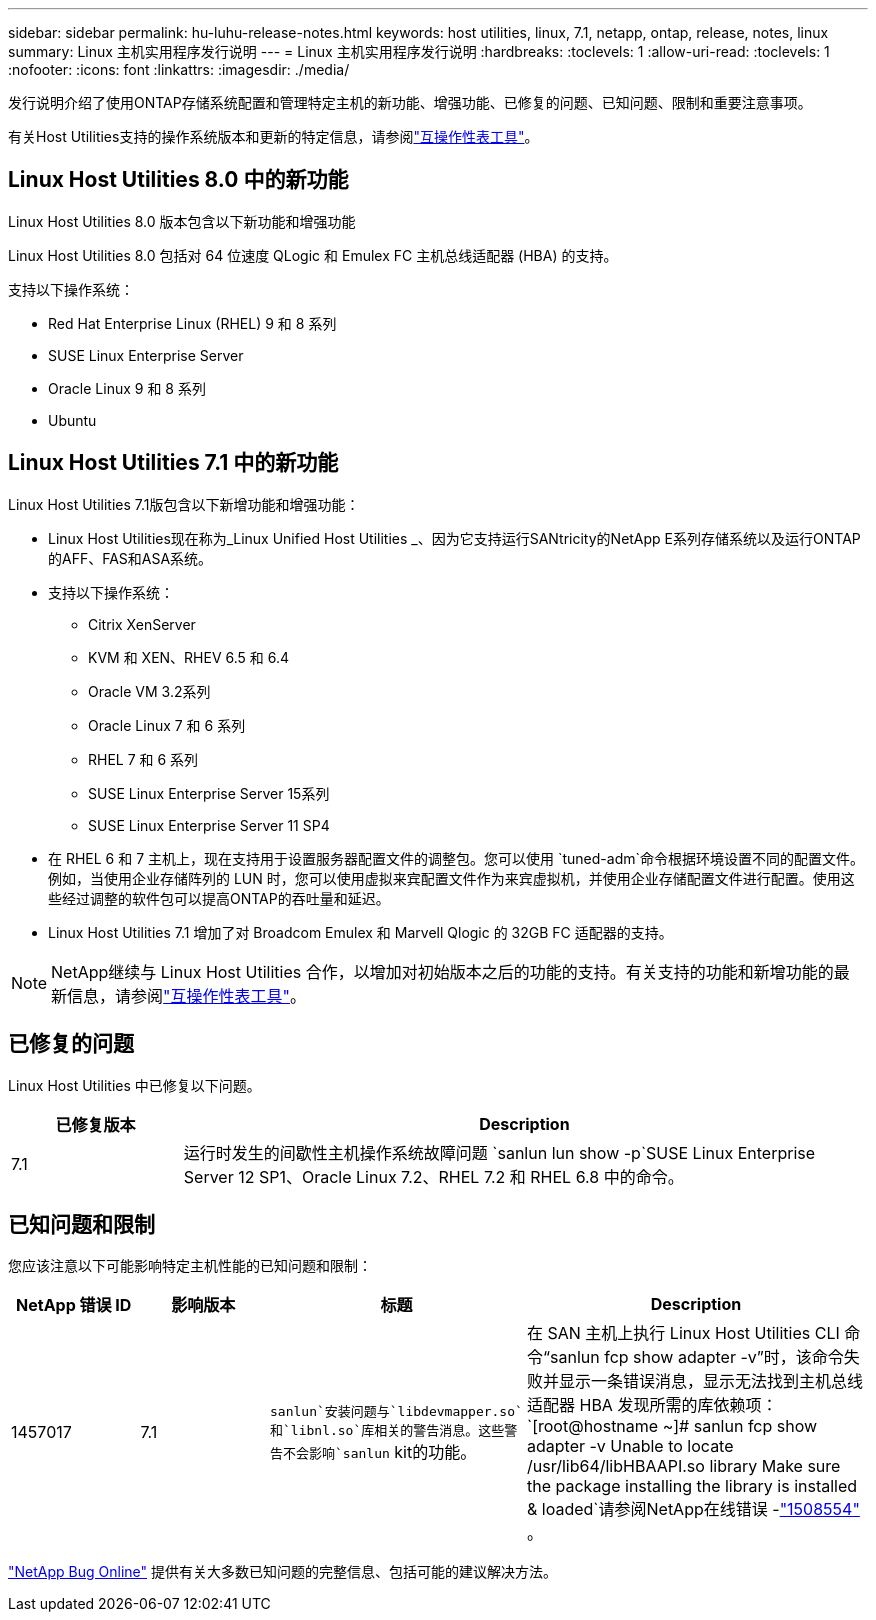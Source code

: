 ---
sidebar: sidebar 
permalink: hu-luhu-release-notes.html 
keywords: host utilities, linux, 7.1, netapp, ontap, release, notes, linux 
summary: Linux 主机实用程序发行说明 
---
= Linux 主机实用程序发行说明
:hardbreaks:
:toclevels: 1
:allow-uri-read: 
:toclevels: 1
:nofooter: 
:icons: font
:linkattrs: 
:imagesdir: ./media/


[role="lead"]
发行说明介绍了使用ONTAP存储系统配置和管理特定主机的新功能、增强功能、已修复的问题、已知问题、限制和重要注意事项。

有关Host Utilities支持的操作系统版本和更新的特定信息，请参阅link:https://imt.netapp.com/matrix/#welcome["互操作性表工具"^]。



== Linux Host Utilities 8.0 中的新功能

Linux Host Utilities 8.0 版本包含以下新功能和增强功能

Linux Host Utilities 8.0 包括对 64 位速度 QLogic 和 Emulex FC 主机总线适配器 (HBA) 的支持。

支持以下操作系统：

* Red Hat Enterprise Linux (RHEL) 9 和 8 系列
* SUSE Linux Enterprise Server
* Oracle Linux 9 和 8 系列
* Ubuntu




== Linux Host Utilities 7.1 中的新功能

Linux Host Utilities 7.1版包含以下新增功能和增强功能：

* Linux Host Utilities现在称为_Linux Unified Host Utilities _、因为它支持运行SANtricity的NetApp E系列存储系统以及运行ONTAP的AFF、FAS和ASA系统。
* 支持以下操作系统：
+
** Citrix XenServer
** KVM 和 XEN、RHEV 6.5 和 6.4
** Oracle VM 3.2系列
** Oracle Linux 7 和 6 系列
** RHEL 7 和 6 系列
** SUSE Linux Enterprise Server 15系列
** SUSE Linux Enterprise Server 11 SP4


* 在 RHEL 6 和 7 主机上，现在支持用于设置服务器配置文件的调整包。您可以使用 `tuned-adm`命令根据环境设置不同的配置文件。例如，当使用企业存储阵列的 LUN 时，您可以使用虚拟来宾配置文件作为来宾虚拟机，并使用企业存储配置文件进行配置。使用这些经过调整的软件包可以提高ONTAP的吞吐量和延迟。
* Linux Host Utilities 7.1 增加了对 Broadcom Emulex 和 Marvell Qlogic 的 32GB FC 适配器的支持。



NOTE: NetApp继续与 Linux Host Utilities 合作，以增加对初始版本之后的功能的支持。有关支持的功能和新增功能的最新信息，请参阅link:https://imt.netapp.com/matrix/#welcome["互操作性表工具"^]。



== 已修复的问题

Linux Host Utilities 中已修复以下问题。

[cols="20, 80"]
|===
| 已修复版本 | Description 


| 7.1 | 运行时发生的间歇性主机操作系统故障问题 `sanlun lun show -p`SUSE Linux Enterprise Server 12 SP1、Oracle Linux 7.2、RHEL 7.2 和 RHEL 6.8 中的命令。 
|===


== 已知问题和限制

您应该注意以下可能影响特定主机性能的已知问题和限制：

[cols="15, 15, 30, 40"]
|===
| NetApp 错误 ID | 影响版本 | 标题 | Description 


| 1457017 | 7.1 | `sanlun`安装问题与`libdevmapper.so`和`libnl.so`库相关的警告消息。这些警告不会影响`sanlun` kit的功能。 | 在 SAN 主机上执行 Linux Host Utilities CLI 命令“sanlun fcp show adapter -v”时，该命令失败并显示一条错误消息，显示无法找到主机总线适配器 HBA 发现所需的库依赖项：
`[root@hostname ~]# sanlun fcp show adapter -v
Unable to locate /usr/lib64/libHBAAPI.so library
Make sure the package installing the library is installed & loaded`请参阅NetApp在线错误 -link:https://mysupport.netapp.com/site/bugs-online/product/HOSTUTILITIES/1508554["1508554"^] 。 
|===
link:https://mysupport.netapp.com/site/bugs-online/product["NetApp Bug Online"^] 提供有关大多数已知问题的完整信息、包括可能的建议解决方法。
